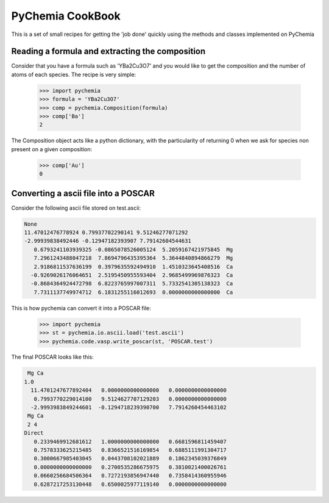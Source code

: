 PyChemia CookBook
-----------------

This is a set of small recipes for getting the 'job done' quickly
using the methods and classes implemented on PyChemia

Reading a formula and extracting the composition
~~~~~~~~~~~~~~~~~~~~~~~~~~~~~~~~~~~~~~~~~~~~~~~~

Consider that you have a formula such as 'YBa2Cu3O7' and you would like
to get the composition and the number of atoms of each species.
The recipe is very simple:

    >>> import pychemia
    >>> formula = 'YBa2Cu3O7'
    >>> comp = pychemia.Composition(formula)
    >>> comp['Ba']
    2

The Composition object acts like a python dictionary, with the particularity of returning 0 when we ask for species
non present on a given composition:

    >>> comp['Au']
    0

Converting a ascii file into a POSCAR
~~~~~~~~~~~~~~~~~~~~~~~~~~~~~~~~~~~~~

Consider the following ascii file stored on test.ascii:

.. code-block:: none

    None
    11.47012476778924 0.79937702290141 9.51246277071292
    -2.99939838492446 -0.12947182393907 7.79142604544631
       0.6793241103939325 -0.0865078526005124  5.2059167421975845  Mg
       7.2961243488047218  7.8694796435395364  5.3644840894866279  Mg
       2.9186811537636199  0.3979635592494910  1.4510323645408516  Ca
      -0.9269026176064651  2.5195450955593404  2.9685499969876323  Ca
      -0.8684364924472798  6.8223765997007311  5.7332541305138323  Ca
       7.7311137749974712  6.1831255116012693  0.0000000000000000  Ca

This is how pychemia can convert it into a POSCAR file:


    >>> import pychemia
    >>> st = pychemia.io.ascii.load('test.ascii')
    >>> pychemia.code.vasp.write_poscar(st, 'POSCAR.test')

The final POSCAR looks like this:

.. code-block:: none

     Mg Ca
    1.0
      11.4701247677892404   0.0000000000000000   0.0000000000000000
       0.7993770229014100   9.5124627707129203   0.0000000000000000
      -2.9993983849244601  -0.1294718239390700   7.7914260454463102
     Mg Ca
     2 4
    Direct
       0.2339469912681612   1.0000000000000000   0.6681596811459407
       0.7578333625215485   0.8366521516169854   0.6885111991304717
       0.3000667985403045   0.0443708102021889   0.1862345039376849
       0.0000000000000000   0.2700535286675975   0.3810021400026761
       0.0660256684506364   0.7272193856947440   0.7358414360955946
       0.6287217253130448   0.6500025977119140   0.0000000000000000
